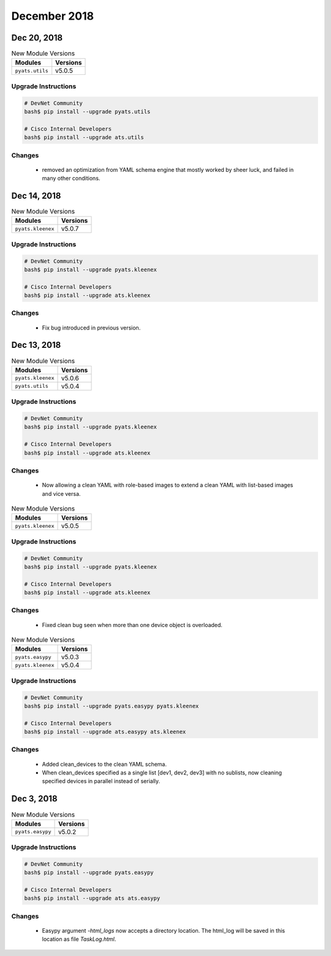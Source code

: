 December 2018
=============

Dec 20, 2018
------------

.. csv-table:: New Module Versions
    :header: "Modules", "Versions"

    ``pyats.utils``, v5.0.5


Upgrade Instructions
^^^^^^^^^^^^^^^^^^^^

.. code-block:: bash

    # DevNet Community
    bash$ pip install --upgrade pyats.utils

    # Cisco Internal Developers
    bash$ pip install --upgrade ats.utils

Changes
^^^^^^^

    - removed an optimization from YAML schema engine that mostly worked by
      sheer luck, and failed in many other conditions.

Dec 14, 2018
------------

.. csv-table:: New Module Versions
    :header: "Modules", "Versions"

    ``pyats.kleenex``, v5.0.7


Upgrade Instructions
^^^^^^^^^^^^^^^^^^^^

.. code-block:: bash

    # DevNet Community
    bash$ pip install --upgrade pyats.kleenex

    # Cisco Internal Developers
    bash$ pip install --upgrade ats.kleenex

Changes
^^^^^^^

    - Fix bug introduced in previous version.


Dec 13, 2018
------------

.. csv-table:: New Module Versions
    :header: "Modules", "Versions"

    ``pyats.kleenex``, v5.0.6
    ``pyats.utils``, v5.0.4


Upgrade Instructions
^^^^^^^^^^^^^^^^^^^^

.. code-block:: bash

    # DevNet Community
    bash$ pip install --upgrade pyats.kleenex

    # Cisco Internal Developers
    bash$ pip install --upgrade ats.kleenex

Changes
^^^^^^^

    - Now allowing a clean YAML with role-based images to extend a clean
      YAML with list-based images and vice versa.


.. csv-table:: New Module Versions
    :header: "Modules", "Versions"

    ``pyats.kleenex``, v5.0.5


Upgrade Instructions
^^^^^^^^^^^^^^^^^^^^

.. code-block:: bash

    # DevNet Community
    bash$ pip install --upgrade pyats.kleenex

    # Cisco Internal Developers
    bash$ pip install --upgrade ats.kleenex

Changes
^^^^^^^

    - Fixed clean bug seen when more than one device object is overloaded.


.. csv-table:: New Module Versions
    :header: "Modules", "Versions"

    ``pyats.easypy``, v5.0.3
    ``pyats.kleenex``, v5.0.4


Upgrade Instructions
^^^^^^^^^^^^^^^^^^^^

.. code-block:: bash

    # DevNet Community
    bash$ pip install --upgrade pyats.easypy pyats.kleenex

    # Cisco Internal Developers
    bash$ pip install --upgrade ats.easypy ats.kleenex

Changes
^^^^^^^

    - Added clean_devices to the clean YAML schema.

    - When clean_devices specified as a single list [dev1, dev2, dev3] with
      no sublists, now cleaning specified devices in parallel instead of
      serially.


Dec 3, 2018
-----------

.. csv-table:: New Module Versions
    :header: "Modules", "Versions"

    ``pyats.easypy``, v5.0.2


Upgrade Instructions
^^^^^^^^^^^^^^^^^^^^

.. code-block:: bash

    # DevNet Community
    bash$ pip install --upgrade pyats.easypy

    # Cisco Internal Developers
    bash$ pip install --upgrade ats ats.easypy

Changes
^^^^^^^

    - Easypy argument `-html_logs` now accepts a directory location. The
      html_log will be saved in this location as file `TaskLog.html`.
